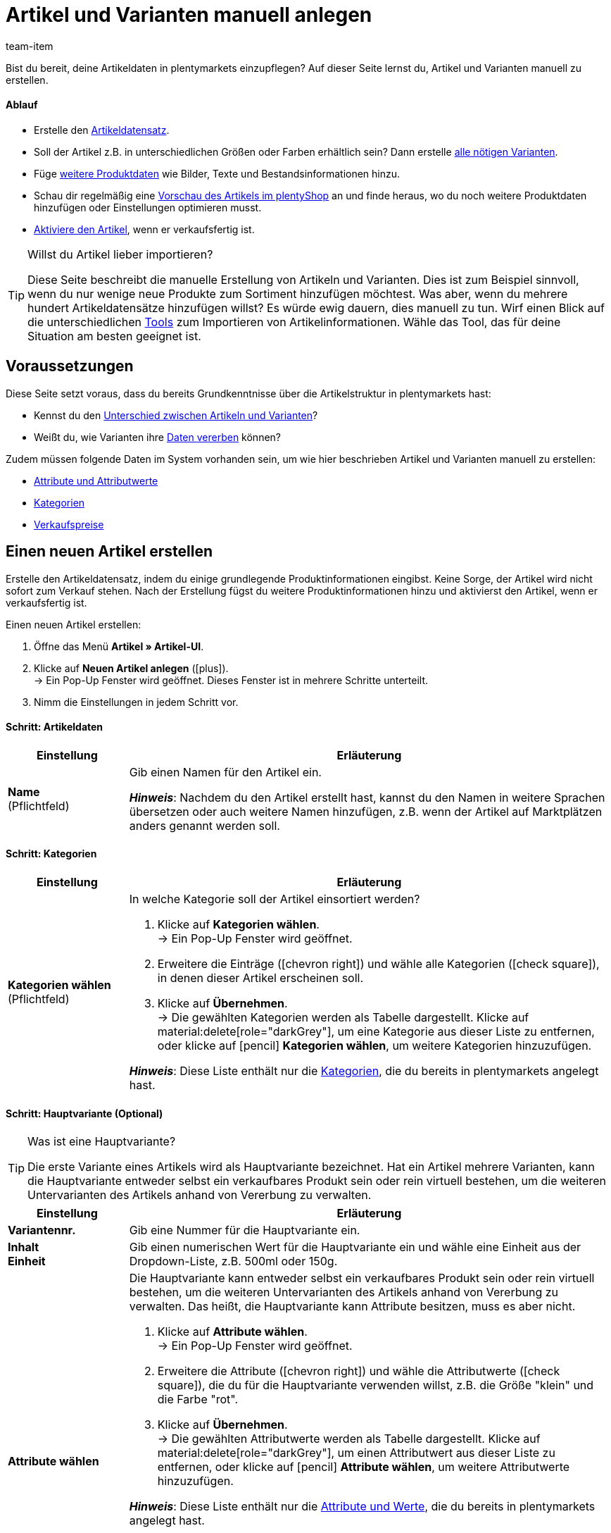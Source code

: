 = Artikel und Varianten manuell anlegen
:keywords: Neue Artikel-UI, Artikel » Artikel-UI, Artikel erstellen, Artikeldaten erstellen, Artikel anlegen, Artikeldaten anlegen, Variante erstellen, Variantendaten erstellen, Variante anlegen, Variantendaten anlegen, Artikelanlage, Artikel anlage, Artikel manuell anlegen, Artikel manuell erstellen, Neuer Artikel, Neue Artikel, Neue Variante, Neue Varianten, Neues Produkt, Neue Produkte, Variantenanlage, Varianten anlage, Variante anlage, Artikelerstellung
:description: Erfahre, wie du Artikel und Varianten manuell erstellst.
:id: KTXPUX4
:author: team-item

////
zuletzt bearbeitet 16.05.22
////

//ToDo - gifs erstellen
//ToDo - sobald der Artikeltyp bei der Anlage auswählbar ist, die Inhalte überarbeiten und sichtbar schalten
//ToDo - langfristig: video erstellen

Bist du bereit, deine Artikeldaten in plentymarkets einzupflegen?
Auf dieser Seite lernst du, Artikel und Varianten manuell zu erstellen.

//#video#

[discrete]
==== Ablauf

* Erstelle den xref:artikel:artikel-manuell-anlegen.adoc#200[Artikeldatensatz].
* Soll der Artikel z.B. in unterschiedlichen Größen oder Farben erhältlich sein? Dann erstelle xref:artikel:artikel-manuell-anlegen.adoc#300[alle nötigen Varianten].
* Füge xref:artikel:artikel-manuell-anlegen.adoc#400[weitere Produktdaten] wie Bilder, Texte und Bestandsinformationen hinzu.
* Schau dir regelmäßig eine xref:artikel:artikel-manuell-anlegen.adoc#500[Vorschau des Artikels im plentyShop] an und finde heraus, wo du noch weitere Produktdaten hinzufügen oder Einstellungen optimieren musst.
* xref:artikel:artikel-manuell-anlegen.adoc#600[Aktiviere den Artikel], wenn er verkaufsfertig ist.

[TIP]
.Willst du Artikel lieber importieren?
====
Diese Seite beschreibt die manuelle Erstellung von Artikeln und Varianten.
Dies ist zum Beispiel sinnvoll, wenn du nur wenige neue Produkte zum Sortiment hinzufügen möchtest.
Was aber, wenn du mehrere hundert Artikeldatensätze hinzufügen willst?
Es würde ewig dauern, dies manuell zu tun.
Wirf einen Blick auf die unterschiedlichen xref:artikel:import-export-anlage.adoc#[Tools] zum Importieren von Artikelinformationen.
Wähle das Tool, das für deine Situation am besten geeignet ist.
====

[#100]
== Voraussetzungen

Diese Seite setzt voraus, dass du bereits Grundkenntnisse über die Artikelstruktur in plentymarkets hast:

* Kennst du den xref:artikel:struktur.adoc#[Unterschied zwischen Artikeln und Varianten]?
* Weißt du, wie Varianten ihre xref:artikel:vererbung.adoc#[Daten vererben] können?

Zudem müssen folgende Daten im System vorhanden sein, um wie hier beschrieben Artikel und Varianten manuell zu erstellen:

* xref:artikel:attribute.adoc#[Attribute und Attributwerte]
* xref:artikel:kategorien.adoc#[Kategorien]
* xref:artikel:preise.adoc#[Verkaufspreise]


[#200]
== Einen neuen Artikel erstellen

Erstelle den Artikeldatensatz, indem du einige grundlegende Produktinformationen eingibst.
Keine Sorge, der Artikel wird nicht sofort zum Verkauf stehen.
Nach der Erstellung fügst du weitere Produktinformationen hinzu und aktivierst den Artikel, wenn er verkaufsfertig ist.

//#gif#

[.instruction]
Einen neuen Artikel erstellen:

. Öffne das Menü *Artikel » Artikel-UI*.
. Klicke auf *Neuen Artikel anlegen* (icon:plus[role="darkGrey"]). +
→ Ein Pop-Up Fenster wird geöffnet. Dieses Fenster ist in mehrere Schritte unterteilt.
. Nimm die Einstellungen in jedem Schritt vor.

[discrete]
==== Schritt: Artikeldaten

:manual:

[cols="1,4a"]
|===
|Einstellung |Erläuterung

//|[#intable-typ]*Typ*
//a|Welche Art von Artikel willst du erstellen? In den meisten Fällen wirst du wahrscheinlich einen "normalen Artikel" erstellen, d.h. einen Artikel vom Typ *Standard*.

//Die anderen Optionen in der Dropdown-Liste sind für andere Anwendungsfälle vorgesehen:

//* *Standard* = Erstellt einen normalen Artikel oder ein xref:artikel:multipacks-pakete-sets.adoc#2000[Artikelpaket].
//* *Set* = Erstellt ein xref:artikel:multipacks-pakete-sets.adoc#3000[Artikelset].
//* *Multipack* = Erstellt einen xref:artikel:multipacks-pakete-sets.adoc#1000[Multipack-Artikel].

//*_Hinweis_*: Diese Einstellung kann nach der Artikelanlage nicht mehr geändert werden.

| *Name* +
[red]#(Pflichtfeld)#
|Gib einen Namen für den Artikel ein.

*_Hinweis_*:
Nachdem du den Artikel erstellt hast, kannst du den Namen in weitere Sprachen übersetzen oder auch weitere Namen hinzufügen, z.B. wenn der Artikel auf Marktplätzen anders genannt werden soll.

|===

[discrete]
==== Schritt: Kategorien

[cols="1,4"]
|===
|Einstellung |Erläuterung

| *Kategorien wählen* +
[red]#(Pflichtfeld)#
a|In welche Kategorie soll der Artikel einsortiert werden?

. Klicke auf *Kategorien wählen*. +
→ Ein Pop-Up Fenster wird geöffnet.
. Erweitere die Einträge (icon:chevron-right[role="darkGrey"]) und wähle alle Kategorien (icon:check-square[role="blue"]), in denen dieser Artikel erscheinen soll.
. Klicke auf *Übernehmen*. +
→ Die gewählten Kategorien werden als Tabelle dargestellt.
Klicke auf material:delete[role="darkGrey"], um eine Kategorie aus dieser Liste zu entfernen, oder klicke auf icon:pencil[role="darkGrey"] *Kategorien wählen*, um weitere Kategorien hinzuzufügen.

*_Hinweis_*: Diese Liste enthält nur die xref:artikel:kategorien.adoc#[Kategorien], die du bereits in plentymarkets angelegt hast.

|===

[discrete]
==== Schritt: Hauptvariante (Optional)

[TIP]
.Was ist eine Hauptvariante?
====
Die erste Variante eines Artikels wird als Hauptvariante bezeichnet.
Hat ein Artikel mehrere Varianten, kann die Hauptvariante entweder selbst ein verkaufbares Produkt sein oder rein virtuell bestehen, um die weiteren Untervarianten des Artikels anhand von Vererbung zu verwalten.
====

[cols="1s,4"]
|===
|Einstellung |Erläuterung

| Variantennr.
|Gib eine Nummer für die Hauptvariante ein.

| Inhalt +
Einheit
|Gib einen numerischen Wert für die Hauptvariante ein und wähle eine Einheit aus der Dropdown-Liste, z.B. 500ml oder 150g.

| Attribute wählen
a|Die Hauptvariante kann entweder selbst ein verkaufbares Produkt sein oder rein virtuell bestehen, um die weiteren Untervarianten des Artikels anhand von Vererbung zu verwalten.
Das heißt, die Hauptvariante kann Attribute besitzen, muss es aber nicht.

. Klicke auf *Attribute wählen*. +
→ Ein Pop-Up Fenster wird geöffnet.
. Erweitere die Attribute (icon:chevron-right[role="darkGrey"]) und wähle die Attributwerte (icon:check-square[role="blue"]), die du für die Hauptvariante verwenden willst, z.B. die Größe "klein" und die Farbe "rot".
. Klicke auf *Übernehmen*. +
→ Die gewählten Attributwerte werden als Tabelle dargestellt.
Klicke auf material:delete[role="darkGrey"], um einen Attributwert aus dieser Liste zu entfernen, oder klicke auf icon:pencil[role="darkGrey"] *Attribute wählen*, um weitere Attributwerte hinzuzufügen.

*_Hinweis_*: Diese Liste enthält nur die xref:artikel:attribute.adoc#[Attribute und Werte], die du bereits in plentymarkets angelegt hast.

*_Empfehlung_*: Es ist technisch möglich, Attribute hier auszuwählen. Wir empfehlen dies jedoch nicht.
Vielmehr empfehlen wir dir, zuerst den neuen Artikel ohne Attribute anzulegen. Anschließend empfehlen wir dir, Attribute auszuwählen, während du die xref:artikel:artikel-manuell-anlegen.adoc#300[benötigten Varianten erstellst]. +
Warum? Verknüpfst du Attribute bereits jetzt mit der Hauptvariante, müssen alle folgenden Varianten zwangsläufig aus den gleichen Attributen erzeugt werden. Dies ist nicht der Fall, wenn du Attribute erst bei der Variantenanlage verknüpfst.
Im Nachhinein bist du also flexibler.
|===

[discrete]
==== Schritt: Fertig

[cols="1s,4"]
|===
|Einstellung |Erläuterung

| Zusammenfassung
a|Hier siehst du eine Zusammenfassung deiner gewählten Einstellungen.
Klicke auf *Artikel erstellen*, wenn du mit den Angaben einverstanden bist.

Nach der Erstellung hast du folgende Möglichkeiten:

[cols="1s,4a"]
!===

! Zum Artikel
!Das Pop-up-Fenster wird geschlossen und der neu erstellte Artikeldatensatz wird zur weiteren Bearbeitung geöffnet.

! Weiteren Artikel erstellen
!Das Pop-up-Fenster wird für den nächsten Artikel neu gestartet.

! Schliessen
!Das Pop-up-Fenster wird geschlossen.

!===

|===

[#300]
== Benötigte Varianten erstellen

Manche Artikel, wie Schuhe und T-Shirts, werden in verschiedenen Größen und Farben verkauft.
Mit anderen Worten: Kunden kaufen nicht nur ein T-Shirt, sondern eine bestimmte Variante eines T-Shirts, z.B. in der Farbe rot und der Größe S.
Erstelle zunächst alle nötigen Varianten.

//#gif#

[.instruction]
Benötigte Varianten erstellen:

. Öffne das Menü *Artikel » Artikel-UI » [Artikel öffnen] » Variantenübersicht*.
. Klicke auf *Varianten erstellen* (icon:plus[role="darkGrey"]). +
→ Ein Pop-Up Fenster wird geöffnet. Dieses Fenster ist in mehrere Schritte unterteilt.
. Nimm die Einstellungen in jedem Schritt vor.

[discrete]
==== Schritt: Einstellungen

[cols="1s,4"]
|===
|Einstellung |Erläuterung

| Inhalt +
Einheit
a|Nutze diesen Bereich, wenn die Varianten sich durch ihre Menge und/oder Einheit unterscheiden sollen.

*_Beispiel_*: Eine Seife, die in 100ml, 250ml und 500ml erhältlich ist.

*_Vorgehensweise_*:

. Gib die Menge und Einheit der ersten Variante ein, z.B. 100ml.
. Klicke auf *Varianten erstellen*.
. Wiederhole den Vorgang für 250ml und für 500ml.

| Attribute auswählen
a|Nutze diesen Bereich, wenn die Varianten sich durch ihre Attributwerte unterscheiden sollen.

*_Beispiel_*: Ein T-Shirt, das in der Farbe grün oder blau und in der Größe S, M oder L erhältlich ist.

*_Vorgehensweise_*:

. Klicke auf *Attribute auswählen*. +
→ Ein Pop-Up Fenster wird geöffnet.
. Erweitere die Attribute (icon:chevron-right[role="darkGrey"]) und wähle alle Attributwerte (icon:check-square[role="blue"]), die du verwenden willst, z.B. die Größen "S", "M", "L" und die Farben "grün" und "blau".
. Klicke auf *Übernehmen*. +
→ Die gewählten Attributwerte werden als Tabelle dargestellt.
Klicke auf icon:pencil[role="darkGrey"] *Attribute auswählen*, wenn du deine Auswahl ändern möchtest.
. Klicke auf *Vorschau* und vergewissere dich, dass die Kombinationen korrekt sind.
. Klicke auf *Varianten erstellen*.

*_Hinweis_*: Diese Liste enthält nur die xref:artikel:attribute.adoc#[Attribute und Werte], die du bereits in plentymarkets angelegt hast.

|===

[discrete]
==== Schritt: Vorschau

[cols="1s,4"]
|===
|Einstellung |Erläuterung

| Vorschau
|Nutze diesen Bereich, wenn du dich vergewissern willst, dass die Kombinationen korrekt sind.

*_Beispiel_*: Die Größen "S", "M", "L" kombiniert mit den Farben "grün" und "blau" ergeben 6 Varianten.

*_Hinweis_*: Oberhalb der Tabelle siehst du, wie viele Kombinationen erstellt werden.
Es gibt keine Begrenzung, wie viele Kombinationen möglich sind.
|===

[discrete]
==== Schritt: Zusammenfassung

[cols="1s,4"]
|===
|Einstellung |Erläuterung

| Zusammenfassung
|Hier siehst du eine Bestätigung, dass die Varianten erstellt wurden.

*_Hinweis_*:
Es kann einige Minuten dauern, bis die neuen Varianten in der Übersicht erscheinen.

|===

[#400]
== Weitere Produktdaten hinzufügen

Während der Artikelerstellung hast du bereits einige grundlegende Produktinformationen eingegeben.
Füge jetzt weitere Informationen hinzu.
Zum Beispiel kannst du:

* xref:artikel:verzeichnis.adoc#40[Bilder hochladen]
* xref:artikel:verzeichnis.adoc#50[Produkttexte schreiben]
* xref:artikel:verzeichnis.adoc#340[Preise hinterlegen]
* xref:artikel:verzeichnis.adoc#30[Bestandsinformationen einsehen]

[#500]
== Artikel im Frontend anschauen

Neugierig, wie das neue Produkt in deinem plentyShop oder auf Amazon aussehen wird?
Schau dir eine Vorschau des Artikels an und finde heraus, wo du noch weitere Produktdaten hinzufügen oder Einstellungen optimieren musst.

//#gif#

[.instruction]
Vorschau des Artikels ansehen:

. Klicke auf *Produkt Link* (material:open_in_new[role="darkGrey"]) in der Toolbar. +
→ Ein Pop-Up Fenster wird geöffnet.
. Nimm die Einstellungen vor.
. Klicke auf material:open_in_new[role="darkGrey"] *Öffnen*. +
→ Eine Vorschau des Artikels wird angezeigt.

[TIP]
.Produkt-Links für Artikel oder Varianten
====
Du kannst den Produkt-Link für einen Artikel oder für eine Variante aufrufen.
Der Produkt-Link Button befindet sich in der Toolbar der Artikel- und Variantenansicht.
====

[cols="1s,4a"]
|===
|Einstellung |Erläuterung

| URL
|Die URL des Produkts wird oben in einer Info-Box angezeigt.
Klicke auf die URL, um die Seite in einem neuen Tab zu öffnen.
Klicke auf icon:copy[set=plenty, role="darkGrey"], um die URL in die Zwischenablage zu kopieren.

| Verkaufskanal
|Möchtest du sehen, wie das Produkt in deinem plentyShop oder auf Amazon aussehen wird?

[cols="1s,4a"]
!===

! plentyShop LTS Preview
!
Du siehst eine Vorschau im plentyShop.
Mögliche Anwendungen:

* Du willst prüfen, wie ein Produkt im plentyShop aussehen wird, bevor du es für deine Endkunden sichtbar schaltest.
* Du bist gerade dabei, deinen plentyShop umzugestalten und willst prüfen, wie ein Produkt mit einem anderen Plugin-Set aussehen würde.

*_Weitere Einstellungen_*: Wähle auch den Mandanten und das Plugin-Set.

! plentyShop LTS live
!
Du siehst, wie das Produkt aktuell im plentyShop aussieht.
Mögliche Anwendung:

* Du willst prüfen, welche Preise und Informationen angezeigt werden, wenn Endkunden deinen plentyShop über ein bestimmtes Preisportal aufrufen.

*_Weitere Einstellungen_*: Wähle auch den Mandanten und die Herkunft.

! Amazon
!Du siehst eine Vorschau auf Amazon.
Stelle sicher, dass du bereits eine ASIN für die Variante hinterlegt hast.
Die Vorschau kann nur dann erstellt werden, wenn die Variante eine ASIN hat.

*_Weitere Einstellung_*: Wähle auch die ASIN.

!===

| Mandant (Shop)
|In welchem Mandanten, d.h. in welchem Webshop, willst du die Vorschau sehen?
Wähle den Mandanten aus der Dropdown-Liste aus.

*_Hintergrund-Info_*: Mit plentymarkets kannst du mehrere Webshops, d.h. xref:webshop:mandanten-verwalten.adoc#[mehrere Mandanten], mit nur einer Software verwalten.
Somit ist es möglich, über ein plentymarkets System mehrere unterschiedliche Geschäftsbereiche zu realisieren.

*_Hinweis_*: Diese Option wird nur angezeigt, wenn du den Verkaufskanal *plentyShop LTS Preview* oder *plentyShop LTS live* gewählt hast.

| Plugin-Set
|In welchem Plugin-Set willst du die Vorschau sehen?
Wähle das Plugin-Set aus der Dropdown-Liste aus.

*_Hintergrund-Info_*: In plentymarkets stehen xref:plugins:plugins.adoc#[Plugins] nicht für sich alleine, sondern werden zu sogenannten Plugin-Sets zusammengefasst.
So kannst du zum Beispiel saisonale Layouts für deinen plentyShop gestalten oder neue Versionen von Plugins testen bevor du sie live schaltest.

*_Hinweis_*: Diese Option wird nur angezeigt, wenn du den Verkaufskanal *plentyShop LTS Preview* gewählt hast.

| Herkunft
|Willst du prüfen, welche Preise und Informationen angezeigt werden, wenn Endkunden deinen plentyShop über ein bestimmtes Preisportal aufrufen?
Wähle die Herkunft aus der Dropdown-Liste aus.

*_Hinweis_*: Diese Option wird nur angezeigt, wenn du den Verkaufskanal *plentyShop LTS live* gewählt hast.

| ASIN
|Welche ASIN möchtest du für die Vorschau verwenden?
Wähle die ASIN aus der Dropdown-Liste aus.

*_Hinweis_*: Diese Dropdown-Liste enthält nur die ASINs, die bereits für die Variante hinterlegt sind.
Hast du noch keine ASIN für die Variante gespeichert?
Oder hast du noch keine ASIN aus der Dropdown-Liste gewählt?
Dann siehst du eine Fehlermeldung in der Info-Box oben.

*_Hinweis_*: Diese Option wird nur angezeigt, wenn du den Verkaufskanal *Amazon* gewählt hast.

|===

[#600]
== Produkte für den Verkauf freigeben

Varianten sind für Kunden im plentyShop nicht sichtbar, bis sie aktiviert werden.
Das heißt, du kannst an inaktiven Varianten arbeiten, ohne dass deine Kunden es merken.
Du aktivierst die Variante, sobald sie in deinem plentyShop veröffentlicht werden soll.

[.instruction]
Variante aktivieren:

. Öffne das Menü *Artikel » Artikel-UI » [Variante öffnen] » Element: Verfügbarkeit und Sichtbarkeit*.
. Wähle die Option *Aktiv* (icon:toggle-on[role="blue"]).
. *Speichere* (icon:save[set=plenty, role="darkGrey"]) die Einstellungen.

[TIP]
.Vollständige Checkliste zur Artikel-Sichtbarkeit
====
Artikel müssen nicht nur aktiviert werden, sondern benötigen sie auch einen Preis, eine Kategorie und positive Netto-Warenbestand.
Sonst werden Kunden den Artikel nicht kaufen können.
Arbeite xref:artikel:checkliste-artikel-anzeige.adoc#[diese Checkliste] durch und vergewissere dich, dass dein Artikel alle Voraussetzungen erfüllt, um im plentyShop sichtbar zu sein.
Diese Checkliste hilft dir, mögliche Fehlerquellen bei der Artikelsichtbarkeit ausfindig zu machen.
====
